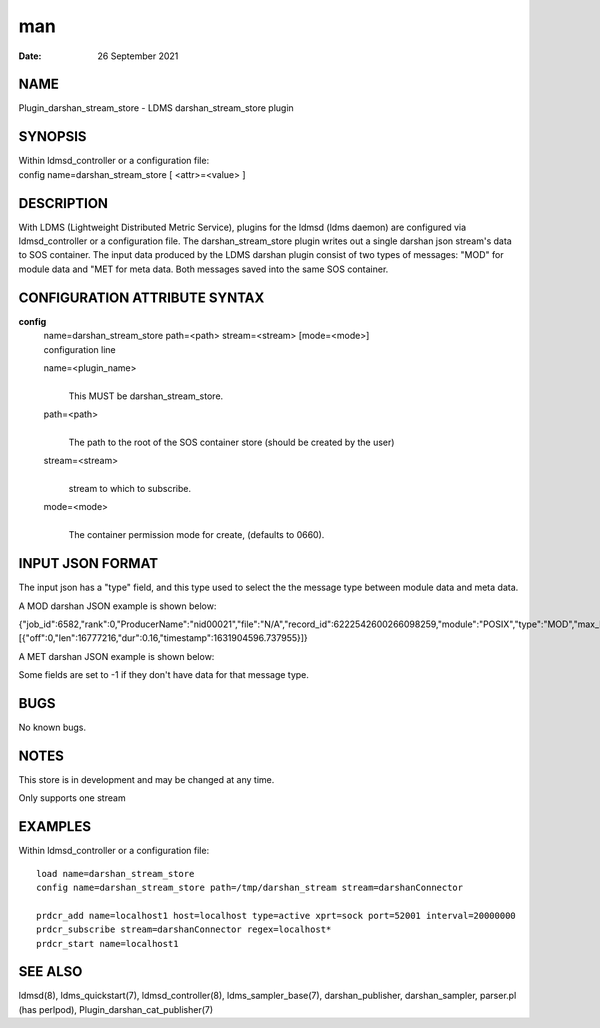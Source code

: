 ===
man
===

:Date:   26 September 2021

NAME
====

Plugin_darshan_stream_store - LDMS darshan_stream_store plugin

SYNOPSIS
========

| Within ldmsd_controller or a configuration file:
| config name=darshan_stream_store [ <attr>=<value> ]

DESCRIPTION
===========

With LDMS (Lightweight Distributed Metric Service), plugins for the
ldmsd (ldms daemon) are configured via ldmsd_controller or a
configuration file. The darshan_stream_store plugin writes out a single
darshan json stream's data to SOS container. The input data produced by
the LDMS darshan plugin consist of two types of messages: "MOD" for
module data and "MET for meta data. Both messages saved into the same
SOS container.

CONFIGURATION ATTRIBUTE SYNTAX
==============================

**config**
   | name=darshan_stream_store path=<path> stream=<stream> [mode=<mode>]
   | configuration line

   name=<plugin_name>
      | 
      | This MUST be darshan_stream_store.

   path=<path>
      | 
      | The path to the root of the SOS container store (should be
        created by the user)

   stream=<stream>
      | 
      | stream to which to subscribe.

   mode=<mode>
      | 
      | The container permission mode for create, (defaults to 0660).

INPUT JSON FORMAT
=================

The input json has a "type" field, and this type used to select the the
message type between module data and meta data.

A MOD darshan JSON example is shown below:

{"job_id":6582,"rank":0,"ProducerName":"nid00021","file":"N/A","record_id":6222542600266098259,"module":"POSIX","type":"MOD","max_byte":16777215,"switches":0,"cnt":1,"op":"writes_segment_0","seg":[{"off":0,"len":16777216,"dur":0.16,"timestamp":1631904596.737955}]}

A MET darshan JSON example is shown below:

Some fields are set to -1 if they don't have data for that message type.

BUGS
====

No known bugs.

NOTES
=====

This store is in development and may be changed at any time.

Only supports one stream

EXAMPLES
========

Within ldmsd_controller or a configuration file:

::

   load name=darshan_stream_store
   config name=darshan_stream_store path=/tmp/darshan_stream stream=darshanConnector

   prdcr_add name=localhost1 host=localhost type=active xprt=sock port=52001 interval=20000000
   prdcr_subscribe stream=darshanConnector regex=localhost*
   prdcr_start name=localhost1

SEE ALSO
========

ldmsd(8), ldms_quickstart(7), ldmsd_controller(8), ldms_sampler_base(7),
darshan_publisher, darshan_sampler, parser.pl (has perlpod),
Plugin_darshan_cat_publisher(7)
